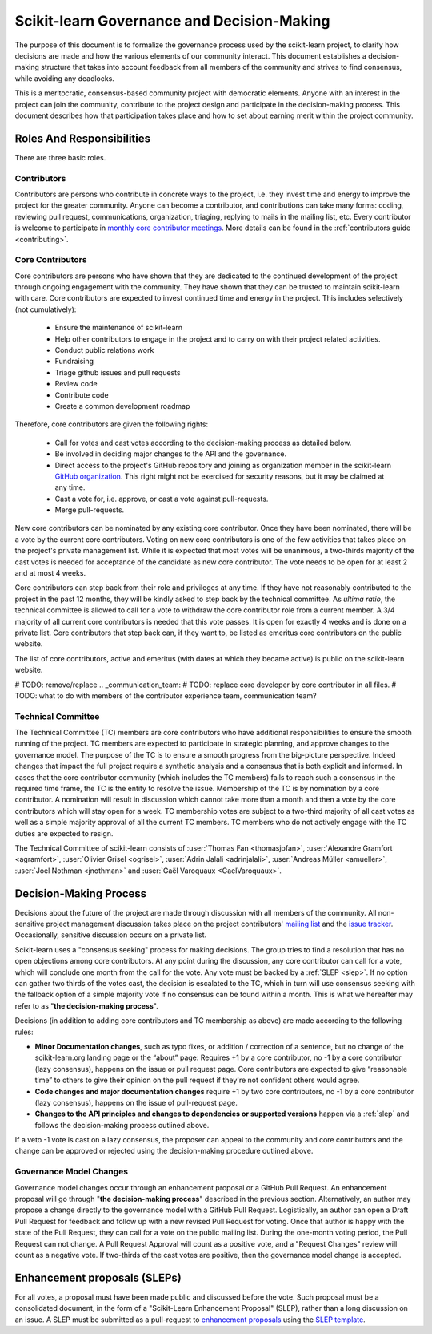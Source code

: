 .. _governance:

===========================================
Scikit-learn Governance and Decision-Making
===========================================

The purpose of this document is to formalize the governance process used by the
scikit-learn project, to clarify how decisions are made and how the various
elements of our community interact.
This document establishes a decision-making structure that takes into account
feedback from all members of the community and strives to find consensus, while
avoiding any deadlocks.

This is a meritocratic, consensus-based community project with democratic elements.
Anyone with an interest in the project can join the community, contribute to the
project design and participate in the decision-making process. This document describes
how that participation takes place and how to set about earning merit within
the project community.

Roles And Responsibilities
==========================

There are three basic roles.

Contributors
------------

Contributors are persons who contribute in concrete ways to the project, i.e. they
invest time and energy to improve the project for the greater community.
Anyone can become a contributor, and contributions can take many forms:
coding, reviewing pull request, communications, organization, triaging, replying
to mails in the mailing list, etc.
Every contributor is welcome to participate in `monthly core contributor meetings
<https://github.com/scikit-learn/administrative/tree/master/meeting_notes>`_.
More details can be found in the :ref:`contributors guide <contributing>`.

Core Contributors
-----------------

Core contributors are persons who have shown that they are dedicated to the continued
development of the project through ongoing engagement with the community.
They have shown that they can be trusted to maintain scikit-learn with care.
Core contributors are expected to invest continued time and energy in the project.
This includes selectively (not cumulatively):

  - Ensure the maintenance of scikit-learn
  - Help other contributors to engage in the project and to carry on with their project
    related activities.
  - Conduct public relations work
  - Fundraising
  - Triage github issues and pull requests
  - Review code
  - Contribute code
  - Create a common development roadmap

Therefore, core contributors are given the following rights:

  - Call for votes and cast votes according to the decision-making process as detailed
    below.
  - Be involved in deciding major changes to the API and the governance.
  - Direct access to the project's GitHub repository and joining as organization member
    in the scikit-learn `GitHub organization
    <https://github.com/orgs/scikit-learn/people>`_.
    This right might not be exercised for security reasons, but it may be claimed at
    any time.
  - Cast a vote for, i.e. approve, or cast a vote against pull-requests.
  - Merge pull-requests.

New core contributors can be nominated by any existing core contributor.
Once they have been nominated, there will be a vote by the current core contributors.
Voting on new core contributors is one of the few activities that takes place on the
project's private management list.
While it is expected that most votes will be unanimous, a two-thirds majority of the
cast votes is needed for acceptance of the candidate as new core contributor.
The vote needs to be open for at least 2 and at most 4 weeks.

Core contributors can step back from their role and privileges at any time.
If they have not reasonably contributed to the project in the past 12 months, they will
be kindly asked to step back by the technical committee.
As *ultima ratio*, the technical committee is allowed to call for a vote to withdraw
the core contributor role from a current member.
A 3/4 majority of all current core contributors is needed that this vote passes.
It is open for exactly 4 weeks and is done on a private list.
Core contributors that step back can, if they want to, be listed as emeritus core
contributors on the public website.

The list of core contributors, active and emeritus (with dates at
which they became active) is public on the scikit-learn website.

# TODO: remove/replace .. _communication_team:
# TODO: replace core developer by core contributor in all files.
# TODO: what to do with members of the contributor experience team, communication team?

Technical Committee
-------------------
The Technical Committee (TC) members are core contributors who have additional
responsibilities to ensure the smooth running of the project. TC members are expected to
participate in strategic planning, and approve changes to the governance model.
The purpose of the TC is to ensure a smooth progress from the big-picture
perspective. Indeed changes that impact the full project require a synthetic
analysis and a consensus that is both explicit and informed. In cases that the
core contributor community (which includes the TC members) fails to reach such a
consensus in the required time frame, the TC is the entity to resolve the
issue.
Membership of the TC is by nomination by a core contributor. A nomination will
result in discussion which cannot take more than a month and then a vote by
the core contributors which will stay open for a week. TC membership votes are
subject to a two-third majority of all cast votes as well as a simple majority
approval of all the current TC members. TC members who do not actively engage
with the TC duties are expected to resign.

The Technical Committee of scikit-learn consists of :user:`Thomas Fan
<thomasjpfan>`, :user:`Alexandre Gramfort <agramfort>`, :user:`Olivier Grisel
<ogrisel>`, :user:`Adrin Jalali <adrinjalali>`, :user:`Andreas Müller
<amueller>`, :user:`Joel Nothman <jnothman>` and :user:`Gaël Varoquaux
<GaelVaroquaux>`.

Decision-Making Process
=======================
Decisions about the future of the project are made through discussion with all
members of the community. All non-sensitive project management discussion takes
place on the project contributors' `mailing list <mailto:scikit-learn@python.org>`_
and the `issue tracker <https://github.com/scikit-learn/scikit-learn/issues>`_.
Occasionally, sensitive discussion occurs on a private list.

Scikit-learn uses a "consensus seeking" process for making decisions. The group
tries to find a resolution that has no open objections among core contributors.
At any point during the discussion, any core contributor can call for a vote, which
will conclude one month from the call for the vote. Any vote must be backed by a
:ref:`SLEP <slep>`. If no option can gather two thirds of the votes cast, the
decision is escalated to the TC, which in turn will use consensus seeking with
the fallback option of a simple majority vote if no consensus can be found
within a month. This is what we hereafter may refer to as "**the decision-making
process**".

Decisions (in addition to adding core contributors and TC membership as above)
are made according to the following rules:

* **Minor Documentation changes**, such as typo fixes, or addition / correction of a
  sentence, but no change of the scikit-learn.org landing page or the “about”
  page: Requires +1 by a core contributor, no -1 by a core contributor (lazy
  consensus), happens on the issue or pull request page. Core contributors are
  expected to give “reasonable time” to others to give their opinion on the pull
  request if they're not confident others would agree.

* **Code changes and major documentation changes**
  require +1 by two core contributors, no -1 by a core contributor (lazy
  consensus), happens on the issue of pull-request page.

* **Changes to the API principles and changes to dependencies or supported
  versions** happen via a :ref:`slep` and follows the decision-making process outlined above.

If a veto -1 vote is cast on a lazy consensus, the proposer can appeal to the
community and core contributors and the change can be approved or rejected using
the decision-making procedure outlined above.

Governance Model Changes
------------------------

Governance model changes occur through an enhancement proposal or a GitHub Pull
Request. An enhancement proposal will go through "**the decision-making process**"
described in the previous section. Alternatively, an author may propose a change
directly to the governance model with a GitHub Pull Request. Logistically, an
author can open a Draft Pull Request for feedback and follow up with a new
revised Pull Request for voting. Once that author is happy with the state of the
Pull Request, they can call for a vote on the public mailing list. During the
one-month voting period, the Pull Request can not change. A Pull Request
Approval will count as a positive vote, and a "Request Changes" review will
count as a negative vote. If two-thirds of the cast votes are positive, then
the governance model change is accepted.

.. _slep:

Enhancement proposals (SLEPs)
==============================
For all votes, a proposal must have been made public and discussed before the
vote. Such proposal must be a consolidated document, in the form of a
"Scikit-Learn Enhancement Proposal" (SLEP), rather than a long discussion on an
issue. A SLEP must be submitted as a pull-request to
`enhancement proposals <https://scikit-learn-enhancement-proposals.readthedocs.io>`_
using the `SLEP template <https://scikit-learn-enhancement-proposals.readthedocs.io/en/latest/slep_template.html>`_.

